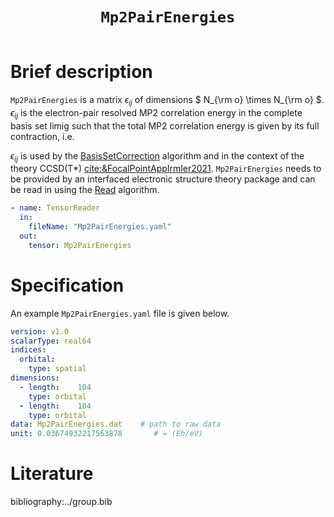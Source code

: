 :PROPERTIES:
:ID: Mp2PairEnergies
:END:
#+title: =Mp2PairEnergies=
#+OPTIONS: toc:nil

* Brief description

=Mp2PairEnergies= is a matrix \( \epsilon_{ij} \)
of dimensions \( N_{\rm o} \times N_{\rm o}  \).
\( \epsilon_{ij} \) is the electron-pair resolved MP2 correlation energy in the 
complete basis set limig such that
the total MP2 correlation energy is given by its full contraction, i.e.
\begin{equation}
E_c^{\mathrm{MP2}} = \sum_{ij} \epsilon_{ij}.
\end{equation}
\( \epsilon_{ij} \) is used by the
[[id:BasisSetCorrection][BasisSetCorrection]] algorithm and
in the context of the theory
CCSD(T*) [[cite:&FocalPointAppIrmler2021]].
=Mp2PairEnergies= needs to be provided by an interfaced electronic structure theory package
and can be read in using the [[id:Read][Read]] algorithm.

#+begin_src yaml
- name: TensorReader
  in:
    fileName: "Mp2PairEnergies.yaml"
  out:
    tensor: Mp2PairEnergies
#+end_src

* Specification

An example =Mp2PairEnergies.yaml= file is given below.

#+begin_src yaml
version: v1.0
scalarType: real64
indices:
  orbital:
    type: spatial
dimensions:
  - length:    104
    type: orbital
  - length:    104
    type: orbital
data: Mp2PairEnergies.dat    # path to raw data
unit: 0.03674932217563878       # = (Eh/eV)
#+end_src


* Literature
bibliography:../group.bib


